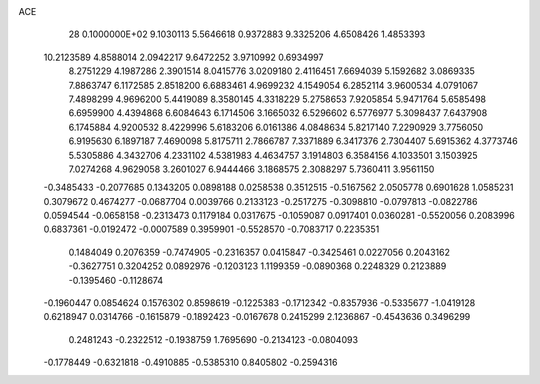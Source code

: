 ACE                                                                             
   28  0.1000000E+02
   9.1030113   5.5646618   0.9372883   9.3325206   4.6508426   1.4853393
  10.2123589   4.8588014   2.0942217   9.6472252   3.9710992   0.6934997
   8.2751229   4.1987286   2.3901514   8.0415776   3.0209180   2.4116451
   7.6694039   5.1592682   3.0869335   7.8863747   6.1172585   2.8518200
   6.6883461   4.9699232   4.1549054   6.2852114   3.9600534   4.0791067
   7.4898299   4.9696200   5.4419089   8.3580145   4.3318229   5.2758653
   7.9205854   5.9471764   5.6585498   6.6959900   4.4394868   6.6084643
   6.1714506   3.1665032   6.5296602   6.5776977   5.3098437   7.6437908
   6.1745884   4.9200532   8.4229996   5.6183206   6.0161386   4.0848634
   5.8217140   7.2290929   3.7756050   6.9195630   6.1897187   7.4690098
   5.8175711   2.7866787   7.3371889   6.3417376   2.7304407   5.6915362
   4.3773746   5.5305886   4.3432706   4.2331102   4.5381983   4.4634757
   3.1914803   6.3584156   4.1033501   3.1503925   7.0274268   4.9629058
   3.2601027   6.9444466   3.1868575   2.3088297   5.7360411   3.9561150
  -0.3485433  -0.2077685   0.1343205   0.0898188   0.0258538   0.3512515
  -0.5167562   2.0505778   0.6901628   1.0585231   0.3079672   0.4674277
  -0.0687704   0.0039766   0.2133123  -0.2517275  -0.3098810  -0.0797813
  -0.0822786   0.0594544  -0.0658158  -0.2313473   0.1179184   0.0317675
  -0.1059087   0.0917401   0.0360281  -0.5520056   0.2083996   0.6837361
  -0.0192472  -0.0007589   0.3959901  -0.5528570  -0.7083717   0.2235351
   0.1484049   0.2076359  -0.7474905  -0.2316357   0.0415847  -0.3425461
   0.0227056   0.2043162  -0.3627751   0.3204252   0.0892976  -0.1203123
   1.1199359  -0.0890368   0.2248329   0.2123889  -0.1395460  -0.1128674
  -0.1960447   0.0854624   0.1576302   0.8598619  -0.1225383  -0.1712342
  -0.8357936  -0.5335677  -1.0419128   0.6218947   0.0314766  -0.1615879
  -0.1892423  -0.0167678   0.2415299   2.1236867  -0.4543636   0.3496299
   0.2481243  -0.2322512  -0.1938759   1.7695690  -0.2134123  -0.0804093
  -0.1778449  -0.6321818  -0.4910885  -0.5385310   0.8405802  -0.2594316
